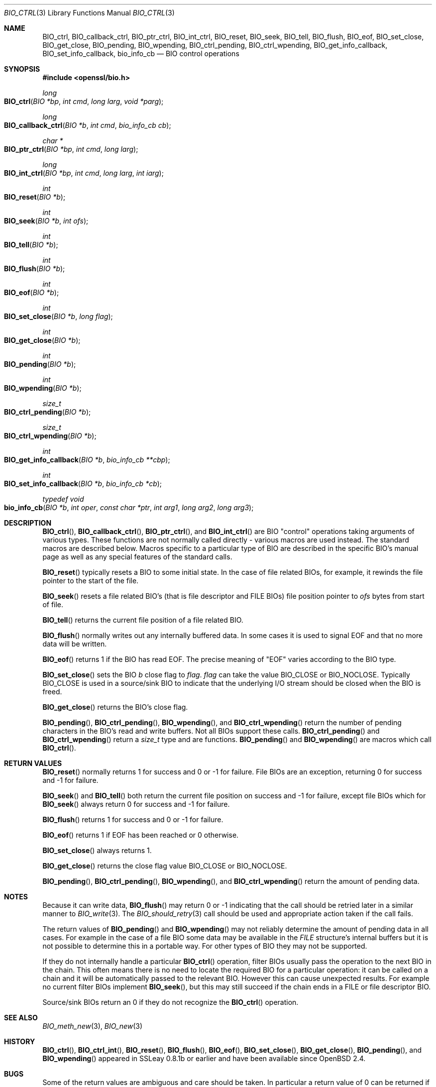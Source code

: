 .\"	$OpenBSD: BIO_ctrl.3,v 1.8 2018/02/17 23:24:38 schwarze Exp $
.\"	OpenSSL b055fceb Thu Oct 20 09:56:18 2016 +0100
.\"
.\" This file was written by Dr. Stephen Henson <steve@openssl.org>.
.\" Copyright (c) 2000, 2016 The OpenSSL Project.  All rights reserved.
.\"
.\" Redistribution and use in source and binary forms, with or without
.\" modification, are permitted provided that the following conditions
.\" are met:
.\"
.\" 1. Redistributions of source code must retain the above copyright
.\"    notice, this list of conditions and the following disclaimer.
.\"
.\" 2. Redistributions in binary form must reproduce the above copyright
.\"    notice, this list of conditions and the following disclaimer in
.\"    the documentation and/or other materials provided with the
.\"    distribution.
.\"
.\" 3. All advertising materials mentioning features or use of this
.\"    software must display the following acknowledgment:
.\"    "This product includes software developed by the OpenSSL Project
.\"    for use in the OpenSSL Toolkit. (http://www.openssl.org/)"
.\"
.\" 4. The names "OpenSSL Toolkit" and "OpenSSL Project" must not be used to
.\"    endorse or promote products derived from this software without
.\"    prior written permission. For written permission, please contact
.\"    openssl-core@openssl.org.
.\"
.\" 5. Products derived from this software may not be called "OpenSSL"
.\"    nor may "OpenSSL" appear in their names without prior written
.\"    permission of the OpenSSL Project.
.\"
.\" 6. Redistributions of any form whatsoever must retain the following
.\"    acknowledgment:
.\"    "This product includes software developed by the OpenSSL Project
.\"    for use in the OpenSSL Toolkit (http://www.openssl.org/)"
.\"
.\" THIS SOFTWARE IS PROVIDED BY THE OpenSSL PROJECT ``AS IS'' AND ANY
.\" EXPRESSED OR IMPLIED WARRANTIES, INCLUDING, BUT NOT LIMITED TO, THE
.\" IMPLIED WARRANTIES OF MERCHANTABILITY AND FITNESS FOR A PARTICULAR
.\" PURPOSE ARE DISCLAIMED.  IN NO EVENT SHALL THE OpenSSL PROJECT OR
.\" ITS CONTRIBUTORS BE LIABLE FOR ANY DIRECT, INDIRECT, INCIDENTAL,
.\" SPECIAL, EXEMPLARY, OR CONSEQUENTIAL DAMAGES (INCLUDING, BUT
.\" NOT LIMITED TO, PROCUREMENT OF SUBSTITUTE GOODS OR SERVICES;
.\" LOSS OF USE, DATA, OR PROFITS; OR BUSINESS INTERRUPTION)
.\" HOWEVER CAUSED AND ON ANY THEORY OF LIABILITY, WHETHER IN CONTRACT,
.\" STRICT LIABILITY, OR TORT (INCLUDING NEGLIGENCE OR OTHERWISE)
.\" ARISING IN ANY WAY OUT OF THE USE OF THIS SOFTWARE, EVEN IF ADVISED
.\" OF THE POSSIBILITY OF SUCH DAMAGE.
.\"
.Dd $Mdocdate: February 17 2018 $
.Dt BIO_CTRL 3
.Os
.Sh NAME
.Nm BIO_ctrl ,
.Nm BIO_callback_ctrl ,
.Nm BIO_ptr_ctrl ,
.Nm BIO_int_ctrl ,
.Nm BIO_reset ,
.Nm BIO_seek ,
.Nm BIO_tell ,
.Nm BIO_flush ,
.Nm BIO_eof ,
.Nm BIO_set_close ,
.Nm BIO_get_close ,
.Nm BIO_pending ,
.Nm BIO_wpending ,
.Nm BIO_ctrl_pending ,
.Nm BIO_ctrl_wpending ,
.Nm BIO_get_info_callback ,
.Nm BIO_set_info_callback ,
.Nm bio_info_cb
.Nd BIO control operations
.Sh SYNOPSIS
.In openssl/bio.h
.Ft long
.Fo BIO_ctrl
.Fa "BIO *bp"
.Fa "int cmd"
.Fa "long larg"
.Fa "void *parg"
.Fc
.Ft long
.Fo BIO_callback_ctrl
.Fa "BIO *b"
.Fa "int cmd"
.Fa "bio_info_cb cb"
.Fc
.Ft char *
.Fo BIO_ptr_ctrl
.Fa "BIO *bp"
.Fa "int cmd"
.Fa "long larg"
.Fc
.Ft long
.Fo BIO_int_ctrl
.Fa "BIO *bp"
.Fa "int cmd"
.Fa "long larg"
.Fa "int iarg"
.Fc
.Ft int
.Fo BIO_reset
.Fa "BIO *b"
.Fc
.Ft int
.Fo BIO_seek
.Fa "BIO *b"
.Fa "int ofs"
.Fc
.Ft int
.Fo BIO_tell
.Fa "BIO *b"
.Fc
.Ft int
.Fo BIO_flush
.Fa "BIO *b"
.Fc
.Ft int
.Fo BIO_eof
.Fa "BIO *b"
.Fc
.Ft int
.Fo BIO_set_close
.Fa "BIO *b"
.Fa "long flag"
.Fc
.Ft int
.Fo BIO_get_close
.Fa "BIO *b"
.Fc
.Ft int
.Fo BIO_pending
.Fa "BIO *b"
.Fc
.Ft int
.Fo BIO_wpending
.Fa "BIO *b"
.Fc
.Ft size_t
.Fo BIO_ctrl_pending
.Fa "BIO *b"
.Fc
.Ft size_t
.Fo BIO_ctrl_wpending
.Fa "BIO *b"
.Fc
.Ft int
.Fo BIO_get_info_callback
.Fa "BIO *b"
.Fa "bio_info_cb **cbp"
.Fc
.Ft int
.Fo BIO_set_info_callback
.Fa "BIO *b"
.Fa "bio_info_cb *cb"
.Fc
.Ft typedef void
.Fo bio_info_cb
.Fa "BIO *b"
.Fa "int oper"
.Fa "const char *ptr"
.Fa "int arg1"
.Fa "long arg2"
.Fa "long arg3"
.Fc
.Sh DESCRIPTION
.Fn BIO_ctrl ,
.Fn BIO_callback_ctrl ,
.Fn BIO_ptr_ctrl ,
and
.Fn BIO_int_ctrl
are BIO "control" operations taking arguments of various types.
These functions are not normally called directly -
various macros are used instead.
The standard macros are described below.
Macros specific to a particular type of BIO
are described in the specific BIO's manual page
as well as any special features of the standard calls.
.Pp
.Fn BIO_reset
typically resets a BIO to some initial state.
In the case of file related BIOs, for example,
it rewinds the file pointer to the start of the file.
.Pp
.Fn BIO_seek
resets a file related BIO's (that is file descriptor and
FILE BIOs) file position pointer to
.Fa ofs
bytes from start of file.
.Pp
.Fn BIO_tell
returns the current file position of a file related BIO.
.Pp
.Fn BIO_flush
normally writes out any internally buffered data.
In some cases it is used to signal EOF and that no more data will be written.
.Pp
.Fn BIO_eof
returns 1 if the BIO has read EOF.
The precise meaning of "EOF" varies according to the BIO type.
.Pp
.Fn BIO_set_close
sets the BIO
.Fa b
close flag to
.Fa flag .
.Fa flag
can take the value
.Dv BIO_CLOSE
or
.Dv BIO_NOCLOSE .
Typically
.Dv BIO_CLOSE
is used in a source/sink BIO to indicate that the underlying I/O stream
should be closed when the BIO is freed.
.Pp
.Fn BIO_get_close
returns the BIO's close flag.
.Pp
.Fn BIO_pending ,
.Fn BIO_ctrl_pending ,
.Fn BIO_wpending ,
and
.Fn BIO_ctrl_wpending
return the number of pending characters in the BIO's read and write buffers.
Not all BIOs support these calls.
.Fn BIO_ctrl_pending
and
.Fn BIO_ctrl_wpending
return a
.Vt size_t
type and are functions.
.Fn BIO_pending
and
.Fn BIO_wpending
are macros which call
.Fn BIO_ctrl .
.Sh RETURN VALUES
.Fn BIO_reset
normally returns 1 for success and 0 or -1 for failure.
File BIOs are an exception, returning 0 for success and -1 for failure.
.Pp
.Fn BIO_seek
and
.Fn BIO_tell
both return the current file position on success
and -1 for failure, except file BIOs which for
.Fn BIO_seek
always return 0 for success and -1 for failure.
.Pp
.Fn BIO_flush
returns 1 for success and 0 or -1 for failure.
.Pp
.Fn BIO_eof
returns 1 if EOF has been reached or 0 otherwise.
.Pp
.Fn BIO_set_close
always returns 1.
.Pp
.Fn BIO_get_close
returns the close flag value
.Dv BIO_CLOSE
or
.Dv BIO_NOCLOSE .
.Pp
.Fn BIO_pending ,
.Fn BIO_ctrl_pending ,
.Fn BIO_wpending ,
and
.Fn BIO_ctrl_wpending
return the amount of pending data.
.Sh NOTES
Because it can write data,
.Fn BIO_flush
may return 0 or -1 indicating that the call should be retried later
in a similar manner to
.Xr BIO_write 3 .
The
.Xr BIO_should_retry 3
call should be used and appropriate action taken if the call fails.
.Pp
The return values of
.Fn BIO_pending
and
.Fn BIO_wpending
may not reliably determine the amount of pending data in all cases.
For example in the case of a file BIO some data may be available in the
.Vt FILE
structure's internal buffers but it is not possible
to determine this in a portable way.
For other types of BIO they may not be supported.
.Pp
If they do not internally handle a particular
.Fn BIO_ctrl
operation, filter BIOs usually pass the operation
to the next BIO in the chain.
This often means there is no need to locate the required BIO for
a particular operation: it can be called on a chain and it will
be automatically passed to the relevant BIO.
However this can cause unexpected results.
For example no current filter BIOs implement
.Fn BIO_seek ,
but this may still succeed if the chain ends
in a FILE or file descriptor BIO.
.Pp
Source/sink BIOs return an 0 if they do not recognize the
.Fn BIO_ctrl
operation.
.Sh SEE ALSO
.Xr BIO_meth_new 3 ,
.Xr BIO_new 3
.Sh HISTORY
.Fn BIO_ctrl ,
.Fn BIO_ctrl_int ,
.Fn BIO_reset ,
.Fn BIO_flush ,
.Fn BIO_eof ,
.Fn BIO_set_close ,
.Fn BIO_get_close ,
.Fn BIO_pending ,
and
.Fn BIO_wpending
appeared in SSLeay 0.8.1b or earlier and have been available since
.Ox 2.4 .
.Sh BUGS
Some of the return values are ambiguous and care should be taken.
In particular a return value of 0 can be returned if an operation
is not supported, if an error occurred, if EOF has not been reached
and in the case of
.Fn BIO_seek
on a file BIO for a successful operation.
